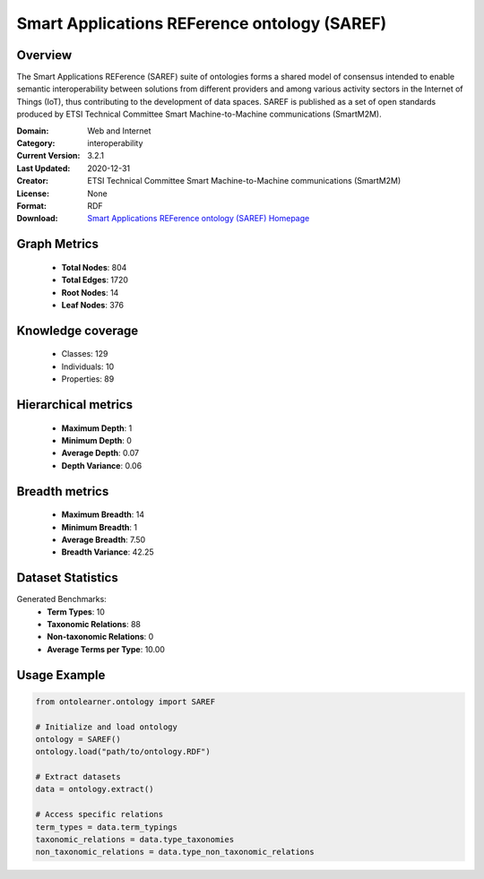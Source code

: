 Smart Applications REFerence ontology (SAREF)
========================================================================================================================

Overview
--------
The Smart Applications REFerence (SAREF) suite of ontologies forms a shared model of consensus
intended to enable semantic interoperability between solutions from different providers
and among various activity sectors in the Internet of Things (IoT),
thus contributing to the development of data spaces. SAREF is published as a set of open standards
produced by ETSI Technical Committee Smart Machine-to-Machine communications (SmartM2M).

:Domain: Web and Internet
:Category: interoperability
:Current Version: 3.2.1
:Last Updated: 2020-12-31
:Creator: ETSI Technical Committee Smart Machine-to-Machine communications (SmartM2M)
:License: None
:Format: RDF
:Download: `Smart Applications REFerence ontology (SAREF) Homepage <https://saref.etsi.org/core/v3.2.1/>`_

Graph Metrics
-------------
    - **Total Nodes**: 804
    - **Total Edges**: 1720
    - **Root Nodes**: 14
    - **Leaf Nodes**: 376

Knowledge coverage
------------------
    - Classes: 129
    - Individuals: 10
    - Properties: 89

Hierarchical metrics
--------------------
    - **Maximum Depth**: 1
    - **Minimum Depth**: 0
    - **Average Depth**: 0.07
    - **Depth Variance**: 0.06

Breadth metrics
------------------
    - **Maximum Breadth**: 14
    - **Minimum Breadth**: 1
    - **Average Breadth**: 7.50
    - **Breadth Variance**: 42.25

Dataset Statistics
------------------
Generated Benchmarks:
    - **Term Types**: 10
    - **Taxonomic Relations**: 88
    - **Non-taxonomic Relations**: 0
    - **Average Terms per Type**: 10.00

Usage Example
-------------
.. code-block:: python

    from ontolearner.ontology import SAREF

    # Initialize and load ontology
    ontology = SAREF()
    ontology.load("path/to/ontology.RDF")

    # Extract datasets
    data = ontology.extract()

    # Access specific relations
    term_types = data.term_typings
    taxonomic_relations = data.type_taxonomies
    non_taxonomic_relations = data.type_non_taxonomic_relations
